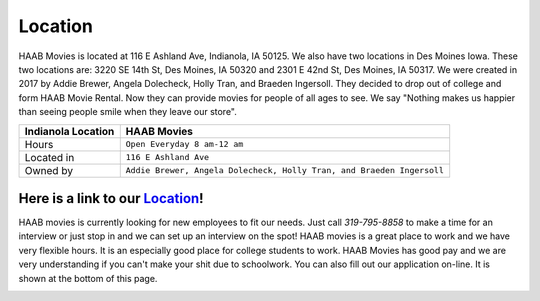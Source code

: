 Location
========

HAAB Movies is located at 116 E Ashland Ave, Indianola, IA 50125.
We also have two locations in Des Moines Iowa. These two locations
are: 3220 SE 14th St, Des Moines, IA 50320 and 2301 E 42nd St, Des Moines, IA 50317.
We were created in 2017 by Addie Brewer, Angela Dolecheck, Holly Tran, and Braeden Ingersoll.
They decided to drop out of college and form HAAB Movie Rental. Now they can provide movies for people of all ages
to see. We say "Nothing makes us happier than seeing people smile when
they leave our store". 


.. image:: images/store.jpg
    :width: 50%


===============================  =======================================================================
Indianola Location                HAAB Movies             
===============================  =======================================================================
Hours                             ``Open Everyday 8 am-12 am``
Located in                        ``116 E Ashland Ave``
Owned by                          ``Addie Brewer, Angela Dolecheck, Holly Tran, and Braeden Ingersoll``
===============================  =======================================================================


Here is a link to our `Location`_!
~~~~~~~~~~~~~~~~~~~~~~~~~~~~~~~~~~
.. _Location: https://www.google.com/maps/place/116+E+Ashland+Ave,+Indianola,+IA+50125/@41.3616115,-93.5623026,17z/data=!3m1!4b1!4m5!3m4!1s0x87eeb040b3e4dd73:0x612e91e4fa6c8a6e!8m2!3d41.3616115!4d-93.5601139


HAAB movies is currently looking for new employees to fit our needs.
Just call *319-795-8858* to make a time for an interview or just stop in
and we can set up an interview on the spot! HAAB movies is a great
place to work and we have very flexible hours. It is an especially good place
for college students to work. HAAB Movies has good pay and we are very understanding
if you can't make your shit due to schoolwork. You can also fill out our application
on-line. It is shown at the bottom of this page. 


.. image:: images/application.jpg
    :width: 100%